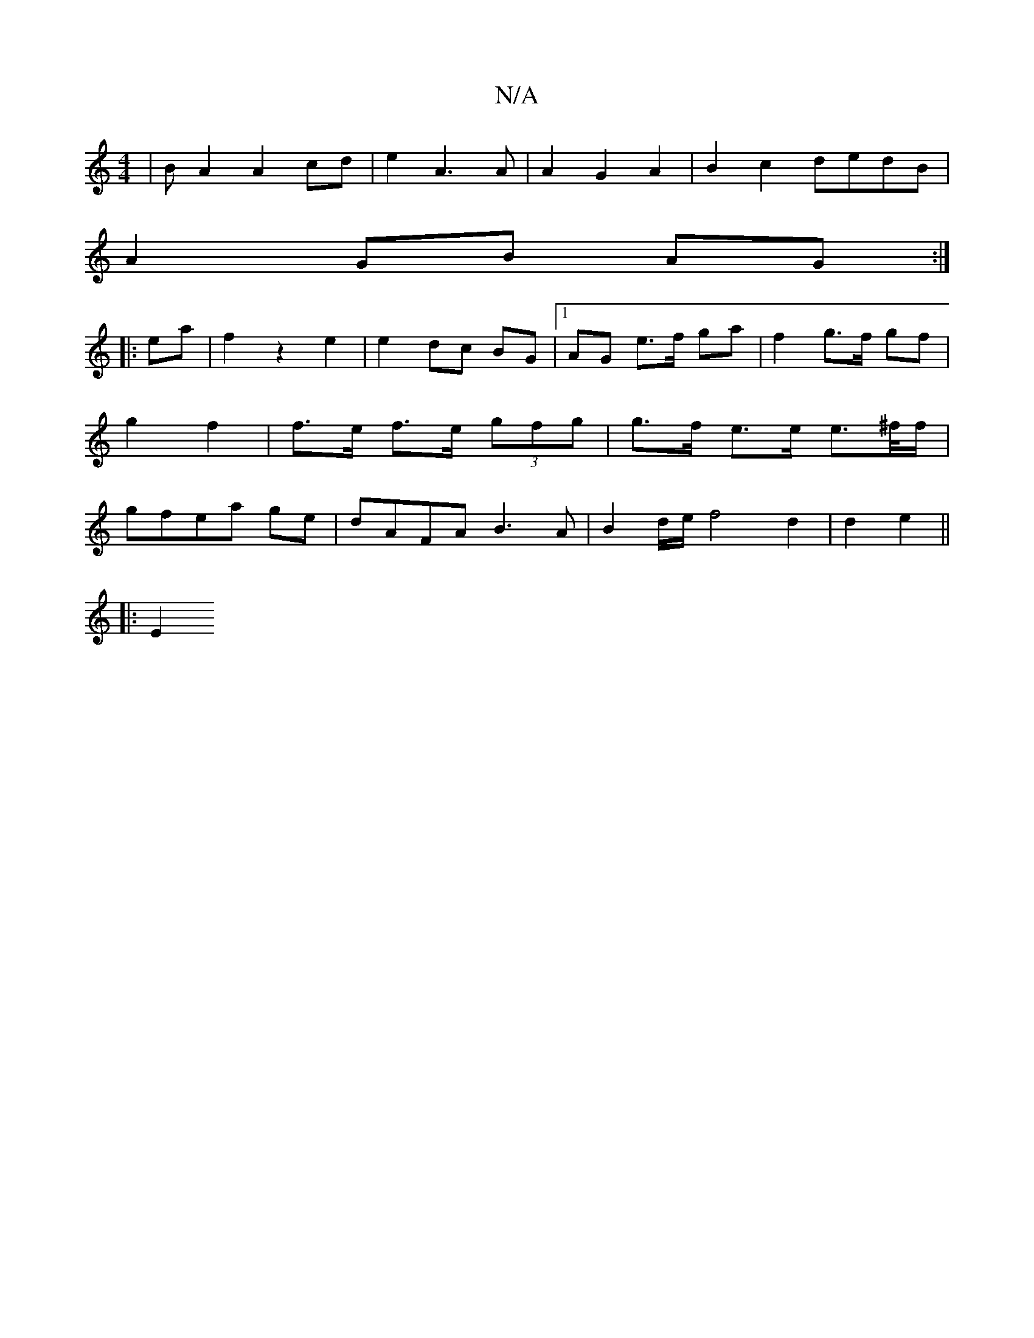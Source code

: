 X:1
T:N/A
M:4/4
R:N/A
K:Cmajor
 | B A2 A2 cd | e2 A3 A | A2 G2 A2 | B2 c2 dedB|
A2 GB AG :|
|:ea |f2 z2 e2 | e2 dc BG |1 AG e>f ga | f2 g>f gf | g2 f2 | f>e f>e (3gfg | g>f e>e e>^f/f/|gfea ge|dAFA B3A | B2 d/e/ f4 d2|d2e2 ||
|: E2